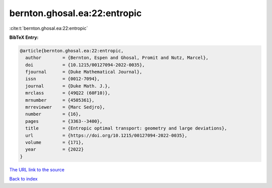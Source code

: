 bernton.ghosal.ea:22:entropic
=============================

:cite:t:`bernton.ghosal.ea:22:entropic`

**BibTeX Entry:**

.. code-block:: bibtex

   @article{bernton.ghosal.ea:22:entropic,
     author        = {Bernton, Espen and Ghosal, Promit and Nutz, Marcel},
     doi           = {10.1215/00127094-2022-0035},
     fjournal      = {Duke Mathematical Journal},
     issn          = {0012-7094},
     journal       = {Duke Math. J.},
     mrclass       = {49Q22 (60F10)},
     mrnumber      = {4505361},
     mrreviewer    = {Marc Sedjro},
     number        = {16},
     pages         = {3363--3400},
     title         = {Entropic optimal transport: geometry and large deviations},
     url           = {https://doi.org/10.1215/00127094-2022-0035},
     volume        = {171},
     year          = {2022}
   }
`The URL link to the source <https://doi.org/10.1215/00127094-2022-0035>`_


`Back to index <../By-Cite-Keys.html>`_
